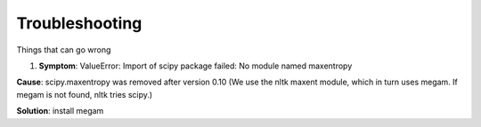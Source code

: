 Troubleshooting
---------------

Things that can go wrong

1. **Symptom**: ValueError: Import of scipy package failed: No module
   named maxentropy

**Cause**: scipy.maxentropy was removed after version 0.10 (We use the
nltk maxent module, which in turn uses megam. If megam is not found,
nltk tries scipy.)

**Solution**: install megam
